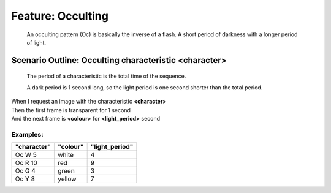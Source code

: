 .. role:: gherkin-step-keyword
.. role:: gherkin-step-content
.. role:: gherkin-feature-description
.. role:: gherkin-scenario-description
.. role:: gherkin-feature-keyword
.. role:: gherkin-feature-content
.. role:: gherkin-background-keyword
.. role:: gherkin-background-content
.. role:: gherkin-scenario-keyword
.. role:: gherkin-scenario-content
.. role:: gherkin-scenario-outline-keyword
.. role:: gherkin-scenario-outline-content
.. role:: gherkin-examples-keyword
.. role:: gherkin-examples-content
.. role:: gherkin-tag-keyword
.. role:: gherkin-tag-content

:gherkin-feature-keyword:`Feature:` :gherkin-feature-content:`Occulting`
========================================================================

    :gherkin-feature-description:`An occulting pattern (Oc) is basically the inverse of a flash. A short period`
    :gherkin-feature-description:`of darkness with a longer period of light.`

:gherkin-scenario-outline-keyword:`Scenario Outline:` :gherkin-scenario-outline-content:`Occulting characteristic \<character\>`
--------------------------------------------------------------------------------------------------------------------------------

    :gherkin-scenario-description:`The period of a characteristic is the total time of the sequence.`

    :gherkin-scenario-description:`A dark period is 1 second long, so the light period is one second shorter than`
    :gherkin-scenario-description:`the total period.`

| :gherkin-step-keyword:`When` I request an image with the characteristic **\<character\>**
| :gherkin-step-keyword:`Then` the first frame is transparent for 1 second
| :gherkin-step-keyword:`And` the next frame is **\<colour\>** for **\<light_period\>** second

:gherkin-examples-keyword:`Examples:`
~~~~~~~~~~~~~~~~~~~~~~~~~~~~~~~~~~~~~

.. csv-table::
    :header: "character", "colour", "light_period"
    :quote: “

    “Oc W 5“, “white“, “4“
    “Oc R 10“, “red“, “9“
    “Oc G 4“, “green“, “3“
    “Oc Y 8“, “yellow“, “7“

